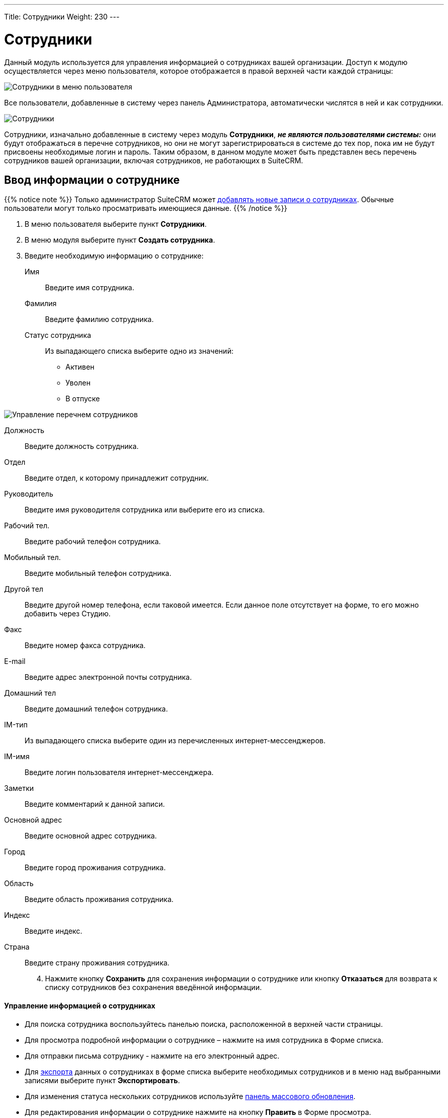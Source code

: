 ---
Title: Сотрудники
Weight: 230
---

:author: likhobory
:email: likhobory@mail.ru


:experimental:   

:imagesdir: /images/ru/user/core-modules/Employees

ifdef::env-github[:imagesdir: ./../../../../master/static/images/ru/user/core-modules/Employees]

:btn: btn:

ifdef::env-github[:btn:]

= Сотрудники

Данный модуль используется для управления информацией о сотрудниках вашей организации. Доступ к модулю осуществляется через меню пользователя, которое отображается в правой верхней части каждой страницы: 

image:image1.png[Сотрудники в меню пользователя]

Все пользователи, добавленные в систему через панель Администратора, автоматически числятся в ней и как сотрудники. 

image:image2.png[Сотрудники]

Сотрудники, изначально добавленные в систему через модуль *Сотрудники*, *_не являются пользователями системы:_* они будут отображаться в перечне сотрудников, но они не могут зарегистрироваться в системе до тех пор, пока им не будут присвоены необходимые логин и пароль. 
Таким образом, в данном модуле может быть представлен весь перечень сотрудников вашей организации, включая сотрудников, не работающих в SuiteCRM.

== Ввод информации о сотруднике

{{% notice note %}}
Только администратор SuiteCRM может 
link:../../../admin/administration-panel/employee-records[добавлять новые записи о сотрудниках]. 
Обычные пользователи могут только просматривать имеющиеся данные.
{{% /notice %}}

 .	В меню пользователя выберите пункт *Сотрудники*.
 .	В меню модуля выберите пункт *Создать сотрудника*.
 .	Введите необходимую информацию о сотруднике:
Имя:: Введите имя сотрудника.
Фамилия:: Введите фамилию сотрудника.
Статус сотрудника:: Из выпадающего списка выберите одно из значений:
*	Активен
*	Уволен
*	В отпуске

image:image3.png[Управление перечнем сотрудников]

Должность:: Введите должность сотрудника.
Отдел:: Введите отдел, к которому принадлежит сотрудник.
Руководитель:: Введите имя руководителя сотрудника или выберите его из списка.
Рабочий тел.:: Введите рабочий телефон сотрудника.
Мобильный тел.:: Введите мобильный телефон сотрудника.
Другой тел:: Введите другой номер телефона, если таковой имеется. Если данное поле отсутствует на форме, то его можно добавить через Студию.
Факс:: Введите номер факса сотрудника.
E-mail:: Введите адрес электронной почты сотрудника. 
Домашний тел:: Введите домашний телефон сотрудника.
IM-тип:: Из выпадающего списка выберите один из перечисленных интернет-мессенджеров.
IM-имя:: Введите логин пользователя интернет-мессенджера.
Заметки:: Введите комментарий к данной записи.
Основной адрес:: Введите основной адрес сотрудника.
Город:: Введите город проживания сотрудника.
Область:: Введите область проживания сотрудника.
Индекс:: Введите индекс.
Страна:: Введите страну проживания сотрудника.

[start=4]
 .	Нажмите кнопку {btn}[Сохранить] для сохранения информации о сотруднике или кнопку {btn}[Отказаться] для возврата к списку сотрудников без сохранения введённой информации.


[discrete]
==== Управление информацией о сотрудниках

*	Для поиска сотрудника воспользуйтесь панелью поиска, расположенной в верхней части страницы. 
*	Для просмотра подробной информации о сотруднике – нажмите на имя сотрудника в Форме списка. 
*	Для отправки письма сотруднику  - нажмите на его электронный адрес. 
*	Для link:../../../user/introduction/user-interface/record-management/#_Экспорт_данных[экспорта] данных о сотрудниках в  форме списка выберите необходимых сотрудников и в меню над выбранными записями выберите пункт *Экспортировать*.
*	Для изменения статуса нескольких сотрудников используйте link:../../../user/introduction/user-interface/record-management/#_Массовое_обновление_записей[панель массового обновления].
*	Для редактирования информации о сотруднике нажмите на кнопку {btn}[Править] в Форме просмотра. 
*	Для дублирования информации о сотруднике нажмите на кнопку {btn}[Дублировать] в Форме просмотра. Дублирование является удобным способом быстрого создания схожих записей, вы можете изменить продублированную информацию с целью создания записи о новом сотруднике.
*	Для удаления информации о сотруднике нажмите на кнопку {btn}[Удалить] в Форме просмотра.
 
 
